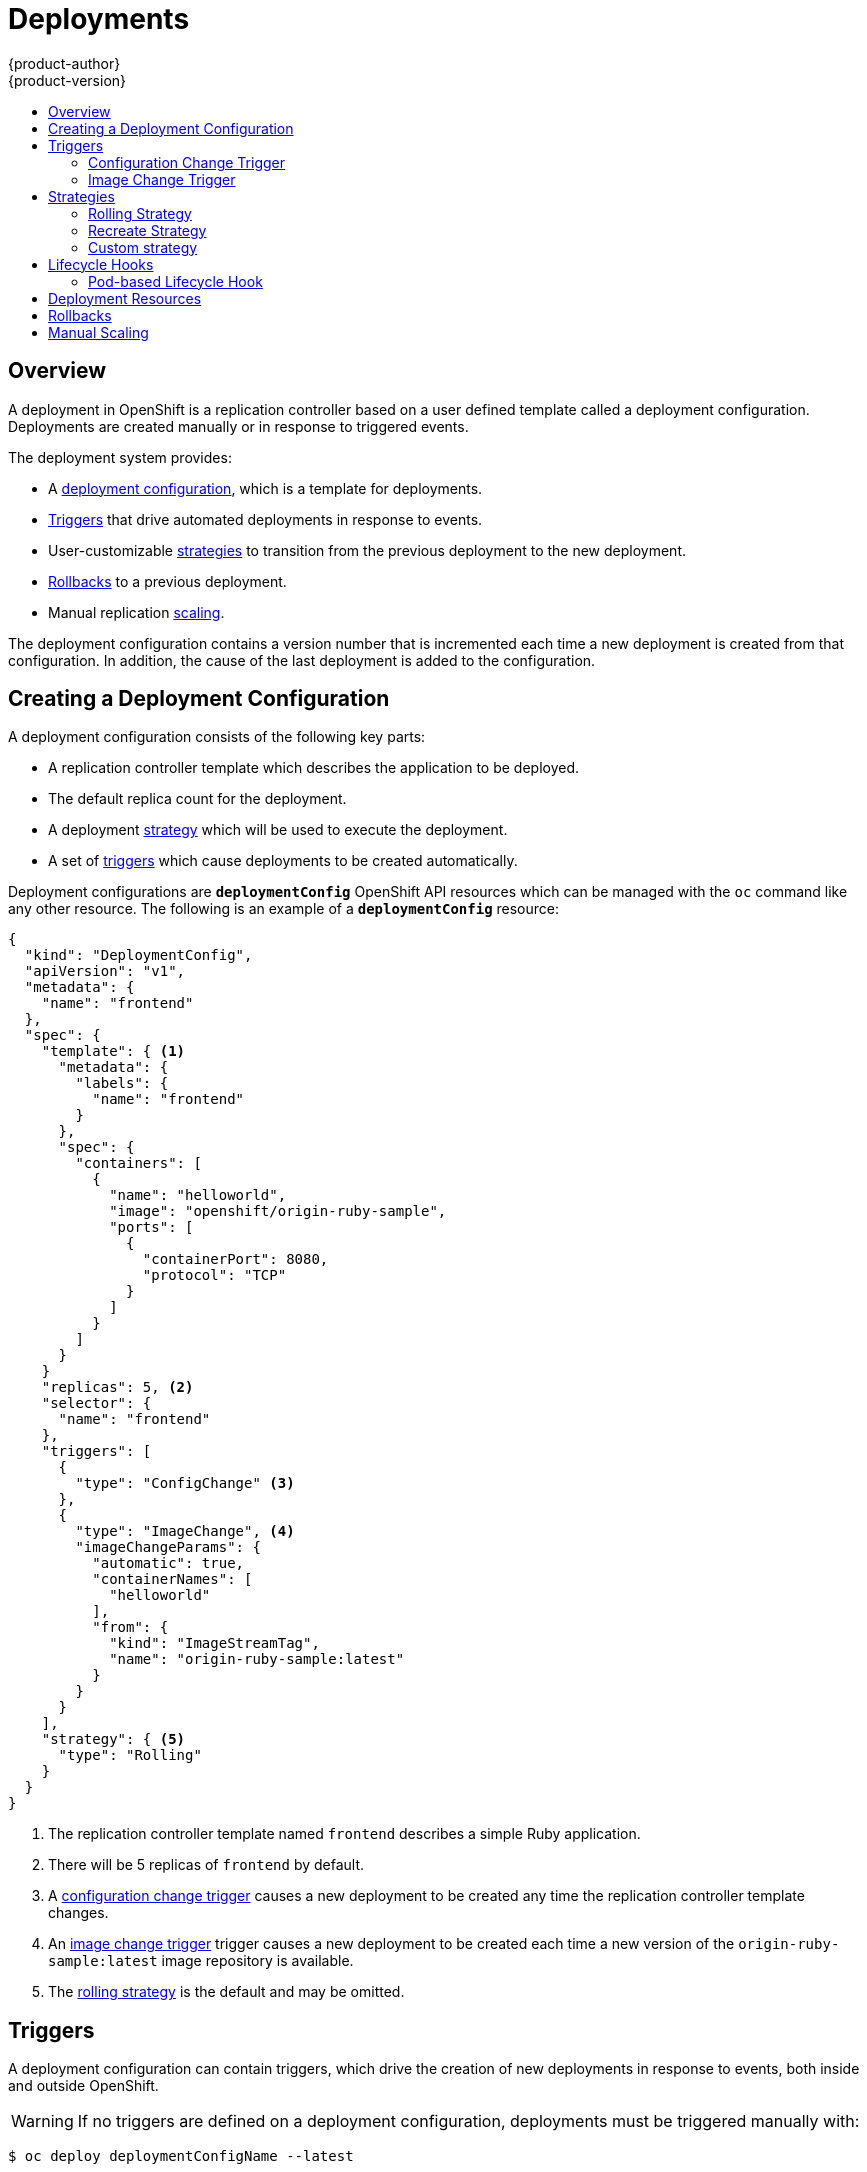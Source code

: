 = Deployments
{product-author}
{product-version}
:data-uri:
:icons:
:experimental:
:toc: macro
:toc-title:

toc::[]

== Overview

A deployment in OpenShift is a replication controller based on a user defined
template called a deployment configuration. Deployments are created manually
or in response to triggered events.

The deployment system provides:

- A link:#creating-a-deployment-configuration[deployment configuration], which is a template for deployments.
- link:#triggers[Triggers] that drive automated deployments in response to events.
- User-customizable link:#strategies[strategies] to transition from the previous deployment to the new deployment.
- link:#rollbacks[Rollbacks] to a previous deployment.
- Manual replication link:#scaling[scaling].

The deployment configuration contains a version number that is incremented
each time a new deployment is created from that configuration. In addition,
the cause of the last deployment is added to the configuration.

== Creating a Deployment Configuration

A deployment configuration consists of the following key parts:

- A replication controller template which describes the application to be deployed.
- The default replica count for the deployment.
- A deployment link:#strategies[strategy] which will be used to execute the deployment.
- A set of link:#triggers[triggers] which cause deployments to be created automatically.

Deployment configurations are `*deploymentConfig*` OpenShift API resources
which can be managed with the `oc` command like any other resource. The
following is an example of a `*deploymentConfig*` resource:

====

[source,json]
----
{
  "kind": "DeploymentConfig",
  "apiVersion": "v1",
  "metadata": {
    "name": "frontend"
  },
  "spec": {
    "template": { <1>
      "metadata": {
        "labels": {
          "name": "frontend"
        }
      },
      "spec": {
        "containers": [
          {
            "name": "helloworld",
            "image": "openshift/origin-ruby-sample",
            "ports": [
              {
                "containerPort": 8080,
                "protocol": "TCP"
              }
            ]
          }
        ]
      }
    }
    "replicas": 5, <2>
    "selector": {
      "name": "frontend"
    },
    "triggers": [
      {
        "type": "ConfigChange" <3>
      },
      {
        "type": "ImageChange", <4>
        "imageChangeParams": {
          "automatic": true,
          "containerNames": [
            "helloworld"
          ],
          "from": {
            "kind": "ImageStreamTag",
            "name": "origin-ruby-sample:latest"
          }
        }
      }
    ],
    "strategy": { <5>
      "type": "Rolling"
    }
  }
}
----

<1> The replication controller template named `frontend` describes a simple Ruby application.
<2> There will be 5 replicas of `frontend` by default.
<3> A link:#config-change-trigger[configuration change trigger] causes a new deployment to be created any time the replication controller template changes.
<4> An link:#image-change-trigger[image change trigger] trigger causes a new deployment to be
created each time a new version of the `origin-ruby-sample:latest` image repository is available.
<5> The link:#rolling-strategy[rolling strategy] is the default and may be omitted.
====

== Triggers

A deployment configuration can contain triggers, which drive the creation of
new deployments in response to events, both inside and outside OpenShift.

WARNING: If no triggers are defined on a deployment configuration, deployments
must be triggered manually with:

----
$ oc deploy deploymentConfigName --latest
----

=== Configuration Change Trigger [[config-change-trigger]]

The ConfigChange trigger results in a new deployment whenever changes are
detected to the replication controller template of the deployment configuration.

IMPORTANT: If a ConfigChange trigger is defined on a deployment configuration,
the first deployment will be automatically created soon after the deployment
configuration itself is created.

The following is an example of a ConfigChange trigger:

====

[source,json]
----
"triggers": [
  {
    "type": "ConfigChange"
  }
]
----
====

=== Image Change Trigger [[image-change-trigger]]

The ImageChange trigger results in a new deployment whenever the value of an
image stream tag changes.

The following is an example of an ImageChange trigger:

====

[source,json]
----
"triggers": [
  {
    "type": "ImageChange",
    "imageChangeParams": {
      "automatic": true, <1>
      "from": {
        "kind": "ImageStreamTag",
        "name": "origin-ruby-sample:latest"
      },
      "containerNames": [
        "helloworld"
      ]
    }
  }
]
----
<1> If the `*automatic*` option is set to `false`, the trigger is disabled.
====

With the above example, when the `latest` tag value of the `origin-ruby-sample`
image stream changes and the new tag value differs from the current image
specified in the deployment configuration's `helloworld` container, a new
deployment is created using the new tag value for the `helloworld` container.

== Strategies

A deployment configuration declares a strategy which is responsible for
executing the deployment process. Each application has different requirements
for availability (and other considerations) during deployments. OpenShift
provides out-of-the-box strategies to support a variety of deployment
scenarios.

The link:#rolling-strategy[rolling strategy] is the default strategy used if
no strategy is specified on a deployment configuration.

=== Rolling Strategy [[rolling-strategy]]

The Rolling strategy performs a rolling update and supports
link:#lifecycle-hooks[lifecycle hooks] for injecting code into the deployment
process.

The following is an example of the Rolling strategy:

[source,json]
----
"strategy": {
  "type": "Rolling",
  "rollingParams": {
    "timeoutSeconds": 120, <1>
    "pre": {}, <2>
    "post": {}
  }
}
----

<1> How long to wait for a scaling event before giving up. Optional; the default is 120.
<2> `*pre*` and `*post*` are both link:#lifecycle-hooks[lifecycle hooks].

The Rolling strategy will:

. Execute any "pre" lifecycle hook.
. Scale up the new deployment by one.
. Scale down the old deployment by one.
. Repeat this scaling until the new deployment has reached the desired replica
count and the old deployment has been scaled to zero.
. Execute any "post" lifecycle hook.

IMPORTANT: During scale up, if the replica count of the deployment is greater
than one, the  first replica of the deployment will be validated for readiness
before fully scaling up the deployment. If the validation of the first replica
fails, the deployment will be considered a failure.

IMPORTANT: When executing the "post" lifecycle hook, all failures will be
ignored regardless of the failure policy specified on the hook.

=== Recreate Strategy [[recreate-strategy]]

The Recreate strategy has basic rollout behavior and supports
link:#lifecycle-hooks[lifecycle hooks] for injecting code into the deployment
process.

The following is an example of the Recreate strategy:

====

[source,json]
----
"strategy": {
  "type": "Recreate",
  "recreateParams": { <1>
    "pre": {}, <2>
    "post": {}
  }
}
----

<1> `*recreateParams*` are optional.
<2> `*pre*` and `*post*` are both link:#lifecycle-hooks[lifecycle hooks].
====

The Recreate strategy will:

. Execute any "pre" lifecycle hook.
. Scale down the previous deployment to zero.
. Scale up the new deployment.
. Execute any "post" lifecycle hook.

IMPORTANT: During scale up, if the replica count of the deployment is greater
than one, the  first replica of the deployment will be validated for readiness
before fully scaling up the deployment. If the validation of the first replica
fails, the deployment will be considered a failure.

IMPORTANT: When executing the "post" lifecycle hook, all failures will be
ignored regardless of the failure policy specified on the hook.

=== Custom strategy [[custom-strategy]]

The Custom strategy allows you to provide your own deployment behavior.

The following is an example of the Custom strategy:

====

[source,json]
----
"strategy": {
  "type": "Custom",
  "customParams": {
    "image": "organization/strategy",
    "command": ["command", "arg1"],
    "environment": [
      {
        "name": "ENV_1",
        "value": "VALUE_1"
      }
    ]
  }
}
----
====

In the above example, the *organization/strategy* Docker image provides the
deployment behavior. The optional `*command*` array overrides any `CMD`
directive specified in the image's *_Dockerfile_*. The optional environment
variables provided are added to the execution environment of the strategy
process.

Additionally, OpenShift provides the following environment variables to the
strategy process:

[cols="4,8",options="header"]
|===
|Environment Variable |Description

.^|`*OPENSHIFT_DEPLOYMENT_NAME*`
|The name of the new deployment (a replication controller).

.^|`*OPENSHIFT_DEPLOYMENT_NAMESPACE*`
|The namespace of the new deployment.
|===

The replica count of the new deployment will initially be zero. The
responsibility of the strategy is to make the new deployment active using the
logic that best serves the needs of the user.

== Lifecycle Hooks [[lifecycle-hooks]]

The link:#recreate-strategy[Recreate] and link:#rolling-strategy[Rolling]
strategies support lifecycle hooks, which allow behavior to be injected into
the deployment process at predefined points within the strategy:

The following is an example of a "pre" lifecycle hook:

====

[source,json]
----
"pre": {
  "failurePolicy": "Abort",
  "execNewPod": {} <1>
}
----
<1> `*execNewPod*` is link:#pod-based-lifecycle-hook[a pod-based lifecycle hook].
====

Every hook has a `*failurePolicy*`, which defines the action the strategy should
take when a hook failure is encountered:

[cols="2,8"]
|===

.^|`*Abort*`
|The deployment should be considered a failure if the hook fails.

.^|`*Retry*`
|The hook execution should be retried until it succeeds.

.^|`*Ignore*`
|Any hook failure should be ignored and the deployment should proceeed.
|===

WARNING: Some hook points for a strategy might support only a subset of
failure policy values. For example, the link:#recreate-strategy[Recreate] and
link:#rolling-strategy[Rolling] strategies do not currently support the
`*Abort*` policy for a "post" deployment lifecycle hook. Consult the
documentation for a given strategy for details on any restrictions regarding
lifecycle hooks.

Hooks have a type-specific field that describes how to execute the hook.
Currently link:#pod-based-lifecycle-hook[pod-based hooks] are the only
supported hook type, specified by the `*execNewPod*` field.

=== Pod-based Lifecycle Hook [[pod-based-lifecycle-hook]]

Pod-based lifecycle hooks execute hook code in a new pod derived from the
template in a deployment configuration.

The following simplified example deployment configuration uses the
link:#rolling-strategy[Rolling strategy]. Triggers and some other minor details
are omitted for brevity:

====

[source,json]
----
{
  "kind": "DeploymentConfig",
  "apiVersion": "v1",
  "metadata": {
    "name": "frontend"
  },
  "spec": {
    "template": {
      "metadata": {
        "labels": {
          "name": "frontend"
        }
      },
      "spec": {
        "containers": [
          {
            "name": "helloworld",
            "image": "openshift/origin-ruby-sample"
          }
        ]
      }
    }
    "replicas": 5,
    "selector": {
      "name": "frontend"
    },
    "strategy": {
      "type": "Rolling",
      "recreateParams": {
        "pre": {
          "failurePolicy": "Abort",
          "execNewPod": {
            "containerName": "helloworld", <1>
            "command": [ <2>
              "/usr/bin/command", "arg1", "arg2"
            ],
            "env": [ <3>
              {
                "name": "CUSTOM_VAR1",
                "value": "custom_value1"
              }
            ]
          }
        }
      }
    }
  }
}
----
<1> The `helloworld` name refers to `spec.template.spec.containers[0].name`.
<2> This `*command*` overrides any `ENTRYPOINT` defined by the `openshift/origin-ruby-sample` image.
<3> `*env*` is an optional set of environment variables for the hook container.
====

In this example, the "pre" hook will be executed in a new pod using the
*openshift/origin-ruby-sample* image from the *helloworld* container. The hook
container command will be `/usr/bin/command arg1 arg2`, and the hook container
will have the `CUSTOM_VAR1=custom_value1` environment variable. Because the
hook failure policy is `Abort`, the deployment will fail if the hook fails.

== Deployment Resources
A deployment is completed by a pod that consumes *resources* (memory and cpu) on a node.
By default, pods consume unbounded node resources.
However, if a project specifies default container limits, then pods consume resources up to those limits.
Another way to limit resource use is to specify resource limits as part of the deployment strategy.
In the following example, each of `resources`, `cpu`, and `memory` is optional.

====

[source,json]
----
{
  "type": "Recreate",
  "resources": {
    "limits": {
      "cpu": "100m", <1>
      "memory": "256Mi" <2>
    }
  },
}
----

<1> `*cpu*` is in cpu units; `100m` represents 0.1 cpu units (`100 * 1e-3`)
<2> `*memory*` is in bytes; `256Mi` represents 268435456 bytes (`256 * 2 ^ 20`)
====

== Rollbacks
Rollbacks revert an application back to a previous deployment and can be
performed using the REST API or the CLI. See the
link:../cli_reference/basic_cli_operations.html#deployment-operations[CLI
Reference] for more details.

== Manual Scaling [[scaling]]
In addition to rollbacks, you can exercise fine-grained control over
the number of replicas by using the `oc scale` command.
For example, the following command sets the replicas in the deployment
configuration `frontend` to 3.

----
$ oc scale dc frontend --replicas=3
----

The number of replicas eventually propagates to the desired and current
state of the deployment configured by the deployment configuration `frontend`.
